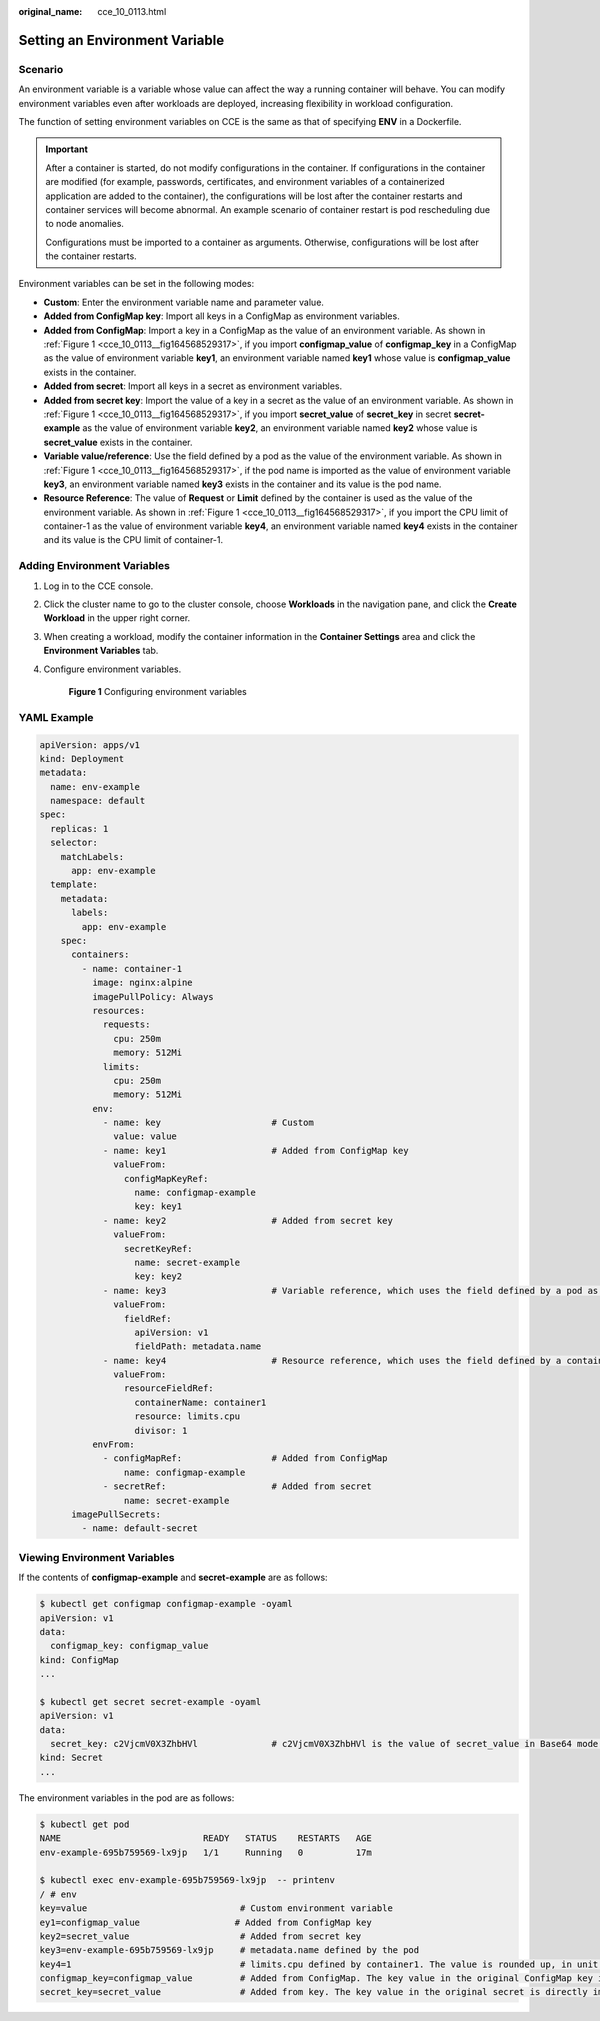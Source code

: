 :original_name: cce_10_0113.html

.. _cce_10_0113:

Setting an Environment Variable
===============================

Scenario
--------

An environment variable is a variable whose value can affect the way a running container will behave. You can modify environment variables even after workloads are deployed, increasing flexibility in workload configuration.

The function of setting environment variables on CCE is the same as that of specifying **ENV** in a Dockerfile.

.. important::

   After a container is started, do not modify configurations in the container. If configurations in the container are modified (for example, passwords, certificates, and environment variables of a containerized application are added to the container), the configurations will be lost after the container restarts and container services will become abnormal. An example scenario of container restart is pod rescheduling due to node anomalies.

   Configurations must be imported to a container as arguments. Otherwise, configurations will be lost after the container restarts.

Environment variables can be set in the following modes:

-  **Custom**: Enter the environment variable name and parameter value.
-  **Added from ConfigMap key**: Import all keys in a ConfigMap as environment variables.
-  **Added from ConfigMap**: Import a key in a ConfigMap as the value of an environment variable. As shown in :ref:`Figure 1 <cce_10_0113__fig164568529317>`, if you import **configmap_value** of **configmap_key** in a ConfigMap as the value of environment variable **key1**, an environment variable named **key1** whose value is **configmap_value** exists in the container.
-  **Added from secret**: Import all keys in a secret as environment variables.
-  **Added from secret key**: Import the value of a key in a secret as the value of an environment variable. As shown in :ref:`Figure 1 <cce_10_0113__fig164568529317>`, if you import **secret_value** of **secret_key** in secret **secret-example** as the value of environment variable **key2**, an environment variable named **key2** whose value is **secret_value** exists in the container.
-  **Variable value/reference**: Use the field defined by a pod as the value of the environment variable. As shown in :ref:`Figure 1 <cce_10_0113__fig164568529317>`, if the pod name is imported as the value of environment variable **key3**, an environment variable named **key3** exists in the container and its value is the pod name.
-  **Resource Reference**: The value of **Request** or **Limit** defined by the container is used as the value of the environment variable. As shown in :ref:`Figure 1 <cce_10_0113__fig164568529317>`, if you import the CPU limit of container-1 as the value of environment variable **key4**, an environment variable named **key4** exists in the container and its value is the CPU limit of container-1.

Adding Environment Variables
----------------------------

#. Log in to the CCE console.

#. Click the cluster name to go to the cluster console, choose **Workloads** in the navigation pane, and click the **Create Workload** in the upper right corner.

#. When creating a workload, modify the container information in the **Container Settings** area and click the **Environment Variables** tab.

#. Configure environment variables.

   .. _cce_10_0113__fig164568529317:

   .. figure:: /_static/images/en-us_image_0000001695896581.png
      :alt: **Figure 1** Configuring environment variables

      **Figure 1** Configuring environment variables

YAML Example
------------

.. code-block::

   apiVersion: apps/v1
   kind: Deployment
   metadata:
     name: env-example
     namespace: default
   spec:
     replicas: 1
     selector:
       matchLabels:
         app: env-example
     template:
       metadata:
         labels:
           app: env-example
       spec:
         containers:
           - name: container-1
             image: nginx:alpine
             imagePullPolicy: Always
             resources:
               requests:
                 cpu: 250m
                 memory: 512Mi
               limits:
                 cpu: 250m
                 memory: 512Mi
             env:
               - name: key                     # Custom
                 value: value
               - name: key1                    # Added from ConfigMap key
                 valueFrom:
                   configMapKeyRef:
                     name: configmap-example
                     key: key1
               - name: key2                    # Added from secret key
                 valueFrom:
                   secretKeyRef:
                     name: secret-example
                     key: key2
               - name: key3                    # Variable reference, which uses the field defined by a pod as the value of the environment variable.
                 valueFrom:
                   fieldRef:
                     apiVersion: v1
                     fieldPath: metadata.name
               - name: key4                    # Resource reference, which uses the field defined by a container as the value of the environment variable.
                 valueFrom:
                   resourceFieldRef:
                     containerName: container1
                     resource: limits.cpu
                     divisor: 1
             envFrom:
               - configMapRef:                 # Added from ConfigMap
                   name: configmap-example
               - secretRef:                    # Added from secret
                   name: secret-example
         imagePullSecrets:
           - name: default-secret

Viewing Environment Variables
-----------------------------

If the contents of **configmap-example** and **secret-example** are as follows:

.. code-block::

   $ kubectl get configmap configmap-example -oyaml
   apiVersion: v1
   data:
     configmap_key: configmap_value
   kind: ConfigMap
   ...

   $ kubectl get secret secret-example -oyaml
   apiVersion: v1
   data:
     secret_key: c2VjcmV0X3ZhbHVl              # c2VjcmV0X3ZhbHVl is the value of secret_value in Base64 mode.
   kind: Secret
   ...

The environment variables in the pod are as follows:

.. code-block::

   $ kubectl get pod
   NAME                           READY   STATUS    RESTARTS   AGE
   env-example-695b759569-lx9jp   1/1     Running   0          17m

   $ kubectl exec env-example-695b759569-lx9jp  -- printenv
   / # env
   key=value                             # Custom environment variable
   ey1=configmap_value                  # Added from ConfigMap key
   key2=secret_value                     # Added from secret key
   key3=env-example-695b759569-lx9jp     # metadata.name defined by the pod
   key4=1                                # limits.cpu defined by container1. The value is rounded up, in unit of cores.
   configmap_key=configmap_value         # Added from ConfigMap. The key value in the original ConfigMap key is directly imported.
   secret_key=secret_value               # Added from key. The key value in the original secret is directly imported.

